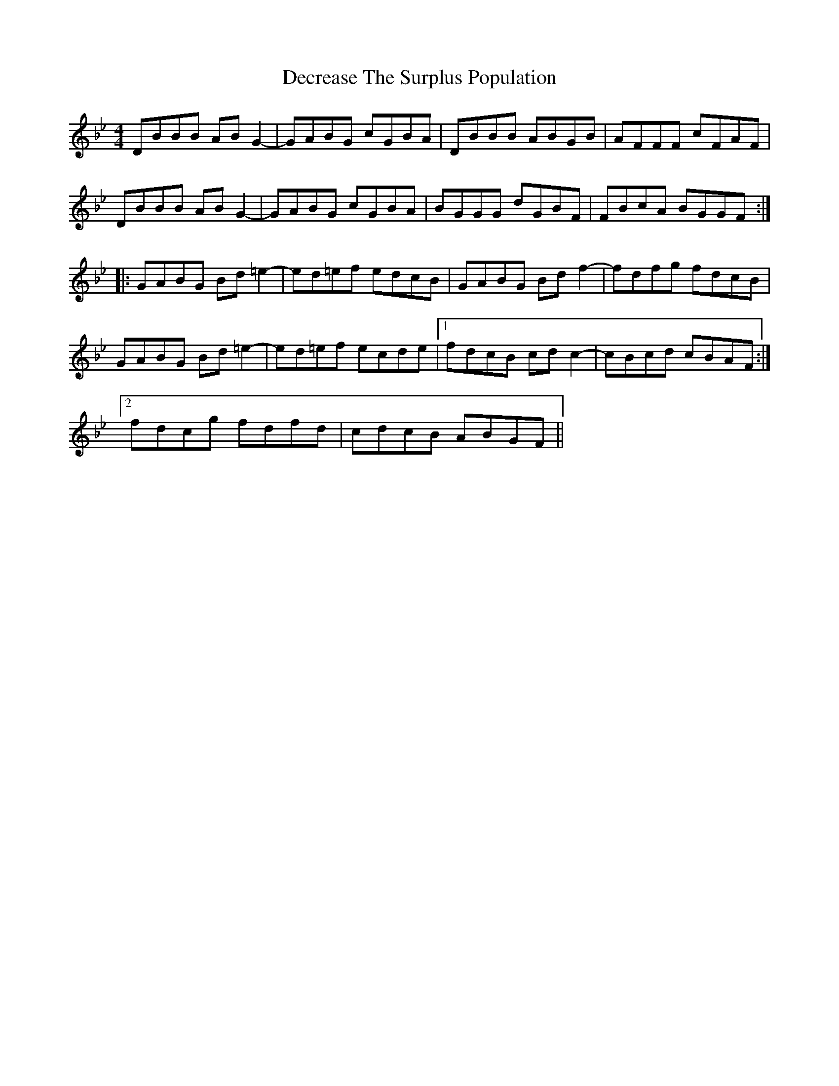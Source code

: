 X: 9710
T: Decrease The Surplus Population
R: reel
M: 4/4
K: Gminor
DBBB AB G2-|GABG cGBA|DBBB ABGB|AFFF cFAF|
DBBB ABG2-|GABG cGBA|BGGG dGBF|FBcA BGGF:|
|:GABG Bd=e2-|ed=ef edcB|GABG Bdf2-|fdfg fdcB|
GABG Bd=e2-|ed=ef ecde|1 fdcB cdc2-|cBcd cBAF:|
[2 fdcg fdfd|cdcB ABGF||

